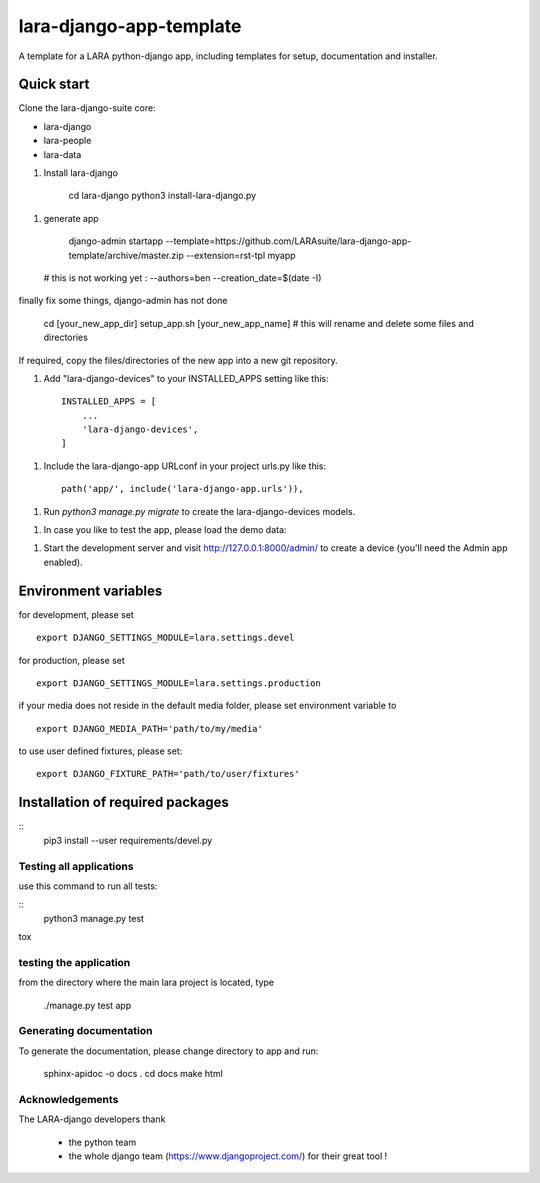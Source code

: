 lara-django-app-template
=========================

A template for a LARA python-django app, including templates for setup, documentation and installer. 


Quick start
----------- 

Clone the lara-django-suite core:

- lara-django
- lara-people
- lara-data

1. Install lara-django
   
	cd lara-django
	python3 install-lara-django.py
   
1. generate app

	django-admin startapp --template=https://github.com/LARAsuite/lara-django-app-template/archive/master.zip --extension=rst-tpl  myapp 
  
  # this is not working yet : --authors=ben --creation_date=$(date -I)
  
finally fix some things, django-admin has not done
  
	cd [your_new_app_dir]
	setup_app.sh [your_new_app_name]  # this will rename and delete some files and directories 
	
If required, copy the files/directories of the new app into a new git repository.

1. Add "lara-django-devices" to your INSTALLED_APPS setting like this::
    
    INSTALLED_APPS = [
        ...
        'lara-django-devices',
    ]

1. Include the lara-django-app URLconf in your project urls.py like this::

    path('app/', include('lara-django-app.urls')),

1. Run `python3 manage.py migrate` to create the lara-django-devices models.

1. In case you like to test the app, please load the demo data:

1. Start the development server and visit http://127.0.0.1:8000/admin/
   to create a device (you'll need the Admin app enabled).

Environment variables
----------------------

for development, please set
::
      export DJANGO_SETTINGS_MODULE=lara.settings.devel

for production, please set
::
       export DJANGO_SETTINGS_MODULE=lara.settings.production
    
if your media does not reside in the default media folder, please set environment variable to
::
        export DJANGO_MEDIA_PATH='path/to/my/media'

to use user defined fixtures, please set:
::
        export DJANGO_FIXTURE_PATH='path/to/user/fixtures'



Installation of required packages
---------------------------------
::
        pip3 install --user requirements/devel.py


Testing all applications
________________________

use this command to run all tests:

::
    python3 manage.py test
   
tox
   
testing the application
_________________________


from the directory where the main lara project is located, type

    ./manage.py test app

    

Generating documentation
________________________

To generate the documentation, please change directory to app and run:

    sphinx-apidoc -o docs .
    cd docs
    make html
    

Acknowledgements
________________

The LARA-django developers thank 

    * the python team
    * the whole django team (https://www.djangoproject.com/) for their great tool !
       
.. _Django: https://www.djangoproject.com/
.. _LARA: https://github.com/LARAsuite/
.. _pip: https://pypi.python.org/pypi/pip
